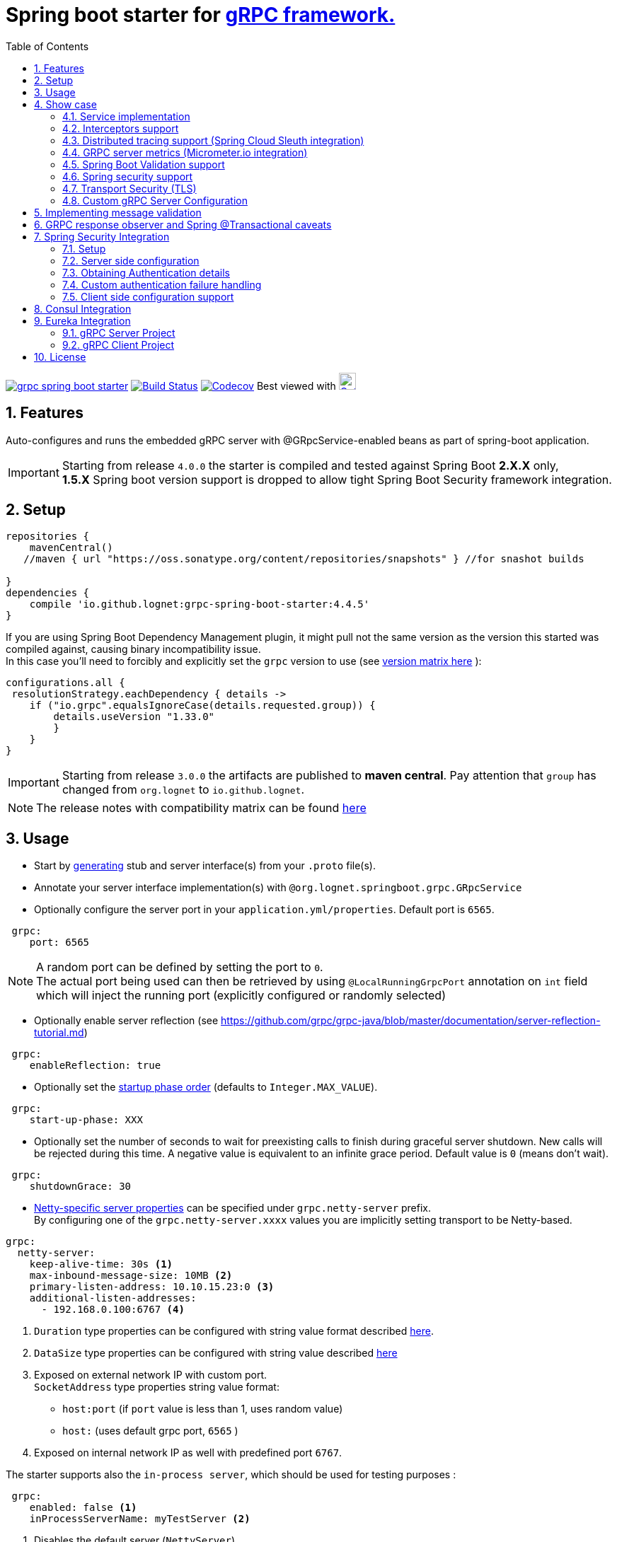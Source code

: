 = Spring boot starter for http://www.grpc.io/[gRPC framework.]
ifdef::env-github[]
:tip-caption: :bulb:
:note-caption: :information_source:
:important-caption: :heavy_exclamation_mark:
:caution-caption: :fire:
:warning-caption: :warning:
endif::[]
:toc:

image:https://img.shields.io/maven-central/v/io.github.lognet/grpc-spring-boot-starter.svg?label=Maven%20Central[link=https://search.maven.org/search?q=g:%22io.github.lognet%22%20AND%20a:%22grpc-spring-boot-starter%22]
image:https://travis-ci.org/LogNet/grpc-spring-boot-starter.svg?branch=master[Build Status,link=https://travis-ci.org/LogNet/grpc-spring-boot-starter]
image:https://codecov.io/gh/LogNet/grpc-spring-boot-starter/branch/master/graph/badge.svg["Codecov",link="https://codecov.io/gh/LogNet/grpc-spring-boot-starter/branch/master"]
Best viewed with image:https://www.octotree.io/_nuxt/img/03e72a3.svg["Octoree",width="24", link="https://www.octotree.io"]

:toc:
:source-highlighter: prettify
:numbered:
:icons: font



== Features

Auto-configures and runs the embedded gRPC server with @GRpcService-enabled beans as part of spring-boot application. +

[IMPORTANT]
Starting from release `4.0.0` the starter is compiled and tested against Spring Boot *2.X.X* only, +
*1.5.X* Spring boot version support is dropped to allow tight Spring Boot Security framework integration.

== Setup

[source,groovy]
----
repositories {
    mavenCentral()
   //maven { url "https://oss.sonatype.org/content/repositories/snapshots" } //for snashot builds

}
dependencies {
    compile 'io.github.lognet:grpc-spring-boot-starter:4.4.5'
}


----

If you are using Spring Boot Dependency Management plugin, it might pull not the same version as the version this started was compiled against, causing binary incompatibility issue. +
In  this case you'll need to forcibly and explicitly set the  `grpc` version to use (see link:ReleaseNotes.adoc[version matrix here^] ):

[source,groovy]
----
configurations.all {
 resolutionStrategy.eachDependency { details ->
    if ("io.grpc".equalsIgnoreCase(details.requested.group)) {
        details.useVersion "1.33.0"
        }
    }
}
----

[IMPORTANT]
Starting from release `3.0.0` the artifacts are published to *maven central*.
Pay attention that `group` has changed from `org.lognet` to `io.github.lognet`.

[NOTE]
The release notes with compatibility matrix can be found link:ReleaseNotes.adoc[here^]

== Usage

* Start by https://github.com/google/protobuf-gradle-plugin[generating] stub and server interface(s) from your `.proto` file(s).
* Annotate your server interface implementation(s) with `@org.lognet.springboot.grpc.GRpcService`
* Optionally configure the server port in your `application.yml/properties`.
Default port is `6565`.

[source,yaml]
----
 grpc:
    port: 6565
----

[NOTE]
A random port can be defined by setting the port to `0`. +
The actual port being used can then be retrieved by using `@LocalRunningGrpcPort` annotation on `int` field which will inject the running port (explicitly configured or randomly selected)

* Optionally enable server reflection (see https://github.com/grpc/grpc-java/blob/master/documentation/server-reflection-tutorial.md)

[source,yaml]
----
 grpc:
    enableReflection: true
----


* Optionally set the https://docs.spring.io/spring-framework/docs/current/javadoc-api/org/springframework/context/SmartLifecycle.html[startup phase order] (defaults to `Integer.MAX_VALUE`).

[source,yaml]
----
 grpc:
    start-up-phase: XXX
----

* Optionally set the number of seconds to wait for preexisting calls to finish during graceful server shutdown.
New calls will be rejected during this time.
A negative value is equivalent to an infinite grace period.
Default value is `0` (means don't wait).

[source,yaml]
----
 grpc:
    shutdownGrace: 30
----

* link:grpc-spring-boot-starter/src/main/java/org/lognet/springboot/grpc/autoconfigure/GRpcServerProperties.java[Netty-specific server properties] can be specified under `grpc.netty-server` prefix. +
By configuring one of the `grpc.netty-server.xxxx` values you are implicitly setting transport to be Netty-based.

[source,yaml]
----
grpc:
  netty-server:
    keep-alive-time: 30s <1>
    max-inbound-message-size: 10MB <2>
    primary-listen-address: 10.10.15.23:0 <3>
    additional-listen-addresses:
      - 192.168.0.100:6767 <4>


----
<1> `Duration` type properties can be configured with string value format described https://github.com/spring-projects/spring-boot/blob/master/spring-boot-project/spring-boot/src/main/java/org/springframework/boot/convert/DurationStyle.java[here].
<2> `DataSize` type properties can be configured with string value described  https://docs.spring.io/spring-framework/docs/current/javadoc-api/org/springframework/util/unit/DataSize.html#parse-java.lang.CharSequence-[here]
<3> Exposed on external network IP with custom port. +
`SocketAddress` type properties string value format:
* `host:port` (if `port` value is less than 1, uses random value)
* `host:`  (uses default grpc port, `6565` )
<4> Exposed on internal network IP as well with predefined port `6767`.

The starter supports also the `in-process server`, which should be used for testing purposes :

[source,yaml]
----
 grpc:
    enabled: false <1>
    inProcessServerName: myTestServer <2>
----
<1> Disables the default server (`NettyServer`).
<2> Enables the `in-process` server.

[NOTE]
If you enable both the `NettyServer` and `in-process` server, they will both share the same instance of `HealthStatusManager` and `GRpcServerBuilderConfigurer` (see <<Custom gRPC Server Configuration>>).

== Show case

In the `grpc-spring-boot-starter-demo` project you can find fully functional examples with integration tests. +

=== Service implementation

The service definition from `.proto` file looks like this :

[source,proto]
----
service Greeter {
    rpc SayHello ( HelloRequest) returns (  HelloReply) {}
}
----

Note the generated `io.grpc.examples.GreeterGrpc.GreeterImplBase` class that extends `io.grpc.BindableService`.(The generated classes were intentionally committed for demo purposes).

All you need to do is to annotate your service implementation with `@org.lognet.springboot.grpc.GRpcService`

[source,java]
----
    @GRpcService
    public static class GreeterService extends  GreeterGrpc.GreeterImplBase{
        @Override
        public void sayHello(GreeterOuterClass.HelloRequest request, StreamObserver<GreeterOuterClass.HelloReply> responseObserver) {
            final GreeterOuterClass.HelloReply.Builder replyBuilder = GreeterOuterClass.HelloReply.newBuilder().setMessage("Hello " + request.getName());
            responseObserver.onNext(replyBuilder.build());
            responseObserver.onCompleted();
        }
    }
----

=== Interceptors support

The starter supports the registration of two kinds of interceptors: _Global_ and _Per Service_. +
In both cases the interceptor has to implement `io.grpc.ServerInterceptor` interface.

- Per service

[source,java]
----
@GRpcService(interceptors = { LogInterceptor.class })
public  class GreeterService extends  GreeterGrpc.GreeterImplBase{
    // ommited
}
----

`LogInterceptor` will be instantiated via spring factory if there is bean of type `LogInterceptor`, or via no-args constructor otherwise.

- Global

[source,java]
----
@GRpcGlobalInterceptor
public  class MyInterceptor implements ServerInterceptor{
    // ommited
}
----

The annotation on java config factory method is also supported :

[source,java]
----
 @Configuration
 public class MyConfig{
     @Bean
     @GRpcGlobalInterceptor
     public  ServerInterceptor globalInterceptor(){
         return new ServerInterceptor(){
             @Override
             public <ReqT, RespT> ServerCall.Listener<ReqT> interceptCall(ServerCall<ReqT, RespT> call, Metadata headers, ServerCallHandler<ReqT, RespT> next) {
                // your logic here
                 return next.startCall(call, headers);
             }
         };
     }
 }
----

The particular service also has the opportunity to disable the global interceptors :

[source,java]
----
@GRpcService(applyGlobalInterceptors = false)
public  class GreeterService extends  GreeterGrpc.GreeterImplBase{
    // ommited
}
----
==== Interceptors ordering

Global interceptors can be ordered using Spring's `@Ordered` or `@Priority` annotations.
Following Spring's ordering semantics, lower order values have higher priority and will be executed first in the interceptor chain.

[source,java]
----
@GRpcGlobalInterceptor
@Order(10)
public  class A implements ServerInterceptor{
    // will be called before B
}

@GRpcGlobalInterceptor
@Order(20)
public  class B implements ServerInterceptor{
    // will be called after A
}
----

The starter uses built-in interceptors to implement Spring `Security`, `Validation` and `Metrics` integration.
Their order can also be controlled by below properties :

* `grpc.security.auth.interceptor-order` ( defaults to `Ordered.HIGHEST_PRECEDENCE`)
* `grpc.validation.interceptor-order` ( defaults to `Ordered.HIGHEST_PRECEDENCE+10`)
* `grpc.metrics.interceptor-order` ( defaults to `Ordered.HIGHEST_PRECEDENCE+20`)

This gives you the ability to setup the desired order of built-in and your custom interceptors.

*Keep on reading !!! There is more*

The way grpc interceptor works is that it intercepts the call and returns the server call listener, which in turn can intercept the request message as well, before forwarding it to the actual service call handler :

****
`interceptor_1(interceptCall)` -> `interceptor_2(interceptCall)` -> `interceptor_3(interceptCall)` -> +
`interceptor_1(On_Message)`-> `interceptor_2(On_Message)`-> `interceptor_3(On_Message)`-> +
`actual service call`
****

By setting  `grpc.security.auth.fail-fast`  property to `false` all downstream interceptors as well as all upstream interceptors (On_Message) will still be executed +

Assuming `interceptor_2` is `securityInterceptor` :

* For failed authentication/authorization with  `grpc.security.auth.fail-fast=true`(default): +
+

****
`interceptor_1(interceptCall)` -> `securityInterceptor(interceptCall)` - *Call is Closed* -> +++<del>+++ `interceptor_3(interceptCall)` -> +
`interceptor_1(On_Message)`-> `securityInterceptor(On_Message)`->`interceptor_3(On_Message)`-> +
`actual service call`+++</del>+++
****

* For failed authentication/authorization with `grpc.security.auth.fail-fast=false`: +
+
****
`interceptor_1(interceptCall)` -> `securityInterceptor(interceptCall)` -> `interceptor_3(interceptCall)` ->
`interceptor_1(On_Message)`-> `securityInterceptor(On_Message)` - *Call is Closed*  +++<del>+++-> `interceptor_3(On_Message)`-> +
`actual service call`+++</del>+++
****

=== Distributed tracing support (Spring Cloud Sleuth integration)

This started is *natively* supported by `spring-cloud-sleuth` project. +
Please continue to https://docs.spring.io/spring-cloud-sleuth/docs/current/reference/html/integrations.html#sleuth-rpc-grpc-integration[sleuth grpc integration].


=== GRPC server metrics (Micrometer.io integration)

By including `org.springframework.boot:spring-boot-starter-actuator` dependency,
the starter will collect gRPC server metrics , broken down by

. `method` - gRPC service method FQN (Fully Qualified Name)
. `result` - https://grpc.github.io/grpc-java/javadoc/io/grpc/Status.Code.html[Response status code]
. `address` - server local address (if you exposed additional  listen addresses, with `grpc.netty-server.additional-listen-addresses` property)

After configuring the exporter of your https://docs.spring.io/spring-boot/docs/current/reference/html/production-ready-features.html#production-ready-metrics[choice],
you should see the `timer` named `grpc.server.calls`.

==== Custom tags support

By defining `GRpcMetricsTagsContributor` bean in your application context, you can add custom tags to the `grpc.server.calls` timer. +
You can also use `RequestAwareGRpcMetricsTagsContributor` bean to tag *unary* calls. +
Demo is https://github.com/LogNet/grpc-spring-boot-starter/blob/master/grpc-spring-boot-starter-demo/src/test/java/org/lognet/springboot/grpc/GrpcMeterTest.java[here]

[TIP]
Keep the dispersion low not to blow up the cardinality of the metric.

`RequestAwareGRpcMetricsTagsContributor` can be still executed for failed authentication if `metric` interceptor has higher precedence than `security` interceptor and   `grpc.security.auth.fail-fast` set to `false`. +
This case is covered by link:grpc-spring-boot-starter-demo/src/test/java/org/lognet/springboot/grpc/MetricWithSecurityTest.java[this] test. +

[TIP]
Make sure to read <<Interceptors ordering>> chapter.

=== Spring Boot Validation support

The starter can be  auto-configured to validate request/response gRPC service messages.
Please continue to <<Implementing message validation>> for configuration details.

=== Spring security support

The starter provides built-in support for authenticating and authorizing users leveraging integration with https://spring.io/projects/spring-security[Spring Security framework]. +
Please refer to the sections on <<Spring Security Integration>> for details on  supported authentication providers and configuration options.

=== Transport Security (TLS)

The transport security can be configured using root certificate together with its private key path:

[source,yaml]
----
 grpc:
    security:
      cert-chain: classpath:cert/server-cert.pem
      private-key: file:../grpc-spring-boot-starter-demo/src/test/resources/cert/server-key.pem
----

The value of both properties is in form supported by https://docs.spring.io/spring/docs/current/javadoc-api/org/springframework/core/io/ResourceEditor.html[ResourceEditor]. +

The client side should be configured accordingly :

[source,java]
----
((NettyChannelBuilder)channelBuilder)
 .useTransportSecurity()
 .sslContext(GrpcSslContexts.forClient().trustManager(certChain).build());
----

This starter will pull the `io.netty:netty-tcnative-boringssl-static` dependency by default to support SSL. +
If you need another SSL/TLS support, please exclude this dependency and follow https://github.com/grpc/grpc-java/blob/master/SECURITY.md[Security Guide].

[NOTE]
If the more detailed tuning is needed for security setup, please use custom configurer described in <<Custom gRPC Server Configuration>>

=== Custom gRPC Server Configuration

To intercept the `io.grpc.ServerBuilder` instance used to build the `io.grpc.Server`, you can add bean that inherits from `org.lognet.springboot.grpc.GRpcServerBuilderConfigurer` to your context and override the `configure` method. +
By the time of invocation of `configure` method, all discovered services, including theirs interceptors, had been added to the passed builder. +
In your implementation of `configure` method, you can add your custom configuration:

[source,java]
----
@Component
public class MyGRpcServerBuilderConfigurer extends GRpcServerBuilderConfigurer{
        @Override
        public void configure(ServerBuilder<?> serverBuilder){
            serverBuilder
                .executor(YOUR EXECUTOR INSTANCE)
                .compressorRegistry(YOUR COMPRESSION REGISTRY)
                .decompressorRegistry(YOUR DECOMPRESSION REGISTRY)
                .useTransportSecurity(YOUR TRANSPORT SECURITY SETTINGS);
            ((NettyServerBuilder)serverBuilder)// cast to NettyServerBuilder (which is the default server) for further customization
                    .sslContext(GrpcSslContexts  // security fine tuning
                                    .forServer(...)
                                    .trustManager(...)
                                    .build())
                    .maxConnectionAge(...)
                    .maxConnectionAgeGrace(...);

        }
    };
}
----

[NOTE]
If you enable both `NettyServer` and `in-process` servers, the `configure` method will be invoked on the same instance of configurer. +
If you need to differentiate between the passed `serverBuilder` s, you can check the type. +
This is the current limitation.

== Implementing message validation

Thanks to https://beanvalidation.org/2.0/spec/[Bean Validation] configuration support via https://beanvalidation.org/2.0/spec/#xml[XML deployment descriptor] , it's possible to
provide the constraints for generated classes via XML instead of instrumenting the generated messages with custom `protoc` compiler.

. Add `org.springframework.boot:spring-boot-starter-validation` dependency to your project.
. Create `META-INF/validation.xml` and constraints declarations file(s). (IntelliJ IDEA has great auto-complete support for authorizing bean validation constraints xml files ) +
See also https://docs.jboss.org/hibernate/stable/validator/reference/en-US/html_single/?v=6.1#chapter-xml-configuration[samples] from `Hibernate` validator documentation

You can find  link:grpc-spring-boot-starter-demo/src/main/resources/META-INF/validation/constraints-person.xml[demo configuration] and corresponding tests
link:grpc-spring-boot-starter-demo/src/test/java/org/lognet/springboot/grpc/ValidationTest.java[here]

Note, that both `request` and `response` messages are being validated.

If your gRPC method uses the same request and response message type, you can use `org.lognet.springboot.grpc.validation.group.RequestMessage` and
`org.lognet.springboot.grpc.validation.group.ResponseMessage` validation groups to apply different validation logic  :

[source,xml]
----
...
<getter name="someField">

            <!--should be empty for request message-->
            <constraint annotation="javax.validation.constraints.Size">
                <groups>
                    <value>org.lognet.springboot.grpc.validation.group.RequestMessage</value> <1>
                </groups>
                <element name="min">0</element>
                <element name="max">0</element>

            </constraint>

            <!--should NOT  be empty for response message-->
            <constraint annotation="javax.validation.constraints.NotEmpty">
                <groups>
                    <value>org.lognet.springboot.grpc.validation.group.ResponseMessage</value> <2>
                </groups>
            </constraint>
        </getter>
...
----
<1> Apply this constraint only for `request` message
<2> Apply this constraint only for `response` message


Note also custom cross-field link:grpc-spring-boot-starter-demo/src/main/java/org/lognet/springboot/grpc/demo/PersonConstraint.java[constraint] and its usage :

[source,xml]
----
 <bean class="io.grpc.examples.GreeterOuterClass$Person">
        <class>
            <constraint annotation="org.lognet.springboot.grpc.demo.PersonConstraint"/>
        </class>
...

</bean>
----

As described in  <<Interceptors ordering>> chapter, you can give `validation` interceptor the higher precedence than `security` interceptor and set `grpc.security.auth.fail-fast` property to `false`. +
In this scenario, if call is both unauthenticated and invalid, the client will get `Status.INVALID_ARGUMENT` instead of `Status.PERMISSION_DENIED/Status.UNAUTHENTICATED` response status.

By adding `GRpcErrorHandler` bean to your application, you get  a chance to send your custom response headers. The error handler will be called with `Status.INVALID_ARGUMENT` and incoming request message that is failed.


== GRPC response observer  and Spring @Transactional caveats
While it's still possible to have your rpc methods annotated with `@Transactional` (with `spring.aop.proxy-target-class=true` if it's not enabled by default), chances are to get unpredictable behaviour. Consider below grpc method implementation :

[source,java]
----
class MyGrpcService extends ...{
    @Autowired
    private MyJpaRepository repo;

    @Transactional //<1>
    public void rpcCall(Req request, StreamOvserver<Res> observer) {
        Res response = // Database operations via repo
        observer.onNext(response); //<2>
        observer.onCompleted();
    }//<3>
}
----
<1> The method is annotated as `@Transactional`, Spring will commit the transaction **at some time after methods returns**
<2> Response is returned to the caller
<3> Methods returns, transaction *eventually* committed.



Theoretically, and as you can see - https://github.com/LogNet/grpc-spring-boot-starter/issues/187[practically], there is small time-span when client (if the network latency is minimal, and your grpc server encouraged context switch right after +++<i class="conum" data-value="2"></i>
+++) can try to access the database via another grpc call *before* the transaction is committed.

The  solution to overcome this situation is to externalize the transactional logic into separate service class :

[source,java]
----
@Service
class MyService{
    @Autowired
    private MyJpaRepository repo;

    @Transactional //<1>
    public Res doTransactionalWork(){
        // Database operations via repo
        return result;
    }//<2>
}
class MyGrpcService extends ...{
    @Autowired
    private MyService myService;


    public void rpcCall(Req request, StreamOvserver<Res> observer) {
        Res response = myService.doTransactionalWork();
        observer.onNext(response); //<3>
        observer.onCompleted();
    }
}
----
<1> Service method is transactional
<2> Transaction is *eventually* committed.
<3> Reply *after* transaction is committed.

By following this approach you also decouple the transport layer and business logic that now can be tested separately.


== Spring Security Integration

=== Setup

.Dependencies to implement authentiction scheme (to be added to server-side project)
[cols="a,a"]
|===
|Scheme |Dependencies

|Basic
|
* `org.springframework.security:spring-security-config`


|Bearer
|
* `org.springframework.security:spring-security-config`
* `org.springframework.security:spring-security-oauth2-jose`
* `org.springframework.security:spring-security-oauth2-resource-server`


|_Custom_
|
* `org.springframework.security:spring-security-config`
* `your.custom.lib`

|===

=== Server side configuration

GRPC security configuration follows the same principals and APIs as Spring WEB security configuration.

==== Default

Defining bean with type `GrpcSecurityConfigurerAdapter` annotated with `@EnableGrpcSecurity` is sufficient to secure you GRPC services and/or methods :

[source,java]
----

    @EnableGrpcSecurity
    public class GrpcSecurityConfiguration extends GrpcSecurityConfigurerAdapter {

    }

----

This default configuration secures GRPC methods/services annotated with `org.springframework.security.access.annotation.@Secured`  annotation. +
Leaving  value of the annotation empty (`@Secured({})`) means : `authenticate` only, no authorization will be performed. +
If `JwtDecoder` bean exists in your context, it will also register `JwtAuthenticationProvider` to handle the validation of authentication claim.

==== Custom

Various configuration examples and test scenarios are link:grpc-spring-boot-starter-demo/src/test/java/org/lognet/springboot/grpc/auth[here].

[source,java]
----
    @EnableGrpcSecurity
    public class GrpcSecurityConfiguration extends GrpcSecurityConfigurerAdapter {
        @Autowired
        private JwtDecoder jwtDecoder;

        @Override
        public void configure(GrpcSecurity builder) throws Exception {

            builder.authorizeRequests()<1>
                    .methods(GreeterGrpc.getSayHelloMethod()).hasAnyAuthority("SCOPE_profile")<2>
            .and()
                    .authenticationProvider(JwtAuthProviderFactory.withAuthorities(jwtDecoder));<3>
        }
    }
----
<1> Get hold of authorization configuration object
<2> `MethodDefinition` of `sayHello` method is allowed for authenticated users with `SCOPE_profile` authority.
<3> Use `JwtAuthenticationProvider` to validate user claim (`BEARER` token) against resource server configured with `spring.security.oauth2.resourceserver.jwt.issuer-uri` property.

==== DIY

One is possible to plug in your own bespoke authentication provider by implementing `AuthenticationSchemeSelector` interface.

[source,java]
----
@EnableGrpcSecurity
    public class GrpcSecurityConfiguration extends GrpcSecurityConfigurerAdapter {
    @Override
        public void configure(GrpcSecurity builder) throws Exception {
        builder.authorizeRequests()
                    .anyMethod().authenticated()<1>
                    .and()
                    .authenticationSchemeSelector(new AuthenticationSchemeSelector() { <2>
                            @Override
                            public Optional<Authentication> getAuthScheme(CharSequence authorization) {
                                return new MyAuthenticationObject(); <3>
                            }
                        })
                    .authenticationProvider(new AuthenticationProvider() { <4>
                        @Override
                        public Authentication authenticate(Authentication authentication) throws AuthenticationException {
                            MyAuthenticationObject myAuth= (MyAuthenticationObject)authentication;
                            //validate myAuth
                            return MyValidatedAuthenticationObject(withAuthorities);<5>
                        }

                        @Override
                        public boolean supports(Class<?> authentication) {
                            return MyAuthenticationObject.class.isInstance(authentication);
                        }
                    });
 }
 }
----
<1> Secure all services methods.
<2> Register your own `AuthenticationSchemeSelector`.
<3> Based on provided authorization header - return `Authentication` object as a claim (not authenticated yet)
<4> Register your own `AuthenticationProvider` that supports validation of `MyAuthenticationObject`
<5> Validate provided `authentication` and return validated and *authenticated* `Authentication` object

<<Client side configuration support>> section explains how to pass custom authorization scheme and claim from GRPC client.

=== Obtaining Authentication details

To obtain  `Authentication` object in the implementation of *secured method*, please use below snippet

[source,java]
----
final Authentication auth = GrpcSecurity.AUTHENTICATION_CONTEXT_KEY.get();
----


=== Custom  authentication failure handling

By adding `GRpcErrorHandler` bean to your application, you get  a chance to provide your custom response headers. The error handler will be called with `Status.PERMISSION_DENIED/Status.UNAUTHENTICATED` (and incoming request message , if you set `grpc.security.auth.fail-fast` property to `false`). +
The demo is link:grpc-spring-boot-starter-demo/src/test/java/org/lognet/springboot/grpc/auth/JwtRoleTest.java[here]





=== Client side configuration support

By adding `io.github.lognet:grpc-client-spring-boot-starter` dependency to your *java grpc client* application you can easily configure per-channel or per-call credentials :

Per-channel::
+
[source,java]
----
class MyClient{
    public void doWork(){
        final AuthClientInterceptor clientInterceptor = new AuthClientInterceptor(<1>
                AuthHeader.builder()
                    .bearer()
                    .binaryFormat(true)<3>
                    .tokenSupplier(this::generateToken)<4>
        );

        Channel authenticatedChannel = ClientInterceptors.intercept(
                ManagedChannelBuilder.forAddress("host", 6565), clientInterceptor <2>
        );
        // use authenticatedChannel to invoke GRPC service
    }

     private ByteBuffer generateToken(){ <4>
         // generate bearer token against your resource server
     }
 }
----
<1> Create client interceptor
<2> Intercept channel
<3> Turn the binary format on/off: +
* When `true`, the authentication header is sent with  `Authentication-bin` key using https://grpc.github.io/grpc-java/javadoc/io/grpc/Metadata.BinaryMarshaller.html[binary marshaller].
* When `false`, the authentication header is sent with  `Authentication` key using https://grpc.github.io/grpc-java/javadoc/io/grpc/Metadata.AsciiMarshaller.html[ASCII marshaller].

<4> Provide token generator function (Please refer to link:grpc-spring-boot-starter-demo/src/test/java/org/lognet/springboot/grpc/auth/JwtAuthBaseTest.java[for example].)

Per-call::
+
[source,java]
----
class MyClient{
    public void doWork(){
        AuthCallCredentials callCredentials = new AuthCallCredentials( <1>
                AuthHeader.builder().basic("user","pwd".getBytes())
        );

        final SecuredGreeterGrpc.SecuredGreeterBlockingStub securedFutureStub = SecuredGreeterGrpc.newBlockingStub(ManagedChannelBuilder.forAddress("host", 6565));<2>

        final String reply = securedFutureStub
                .withCallCredentials(callCredentials)<3>
                .sayAuthHello(Empty.getDefaultInstance()).getMessage();

    }
 }
----
<1> Create call credentials with basic scheme
<2> Create service stub
<3> Attach call credentials to the call
+
`AuthHeader` could also be built with bespoke authorization scheme :
+
[source,java]
----
 AuthHeader
   .builder()
   .authScheme("myCustomAuthScheme")
   .tokenSupplier(()->generateMyCustomToken())
----

== Consul Integration

Starting from version `3.3.0`, the starter will auto-register the running grpc server in Consul registry if `org.springframework.cloud:spring-cloud-starter-consul-discovery` is in classpath and
`spring.cloud.service-registry.auto-registration.enabled` is *NOT* set to `false`. +

The registered service name will be prefixed with `grpc-` ,i.e. `grpc-${spring.application.name}` to not interfere with standard registered web-service name if you choose to run both embedded `Grpc` and `Web` servers. +

Setting `spring.cloud.consul.discovery.register-health-check` to true will register GRPC health check service in Consul.

Tags could be set by defining `spring.cloud.consul.discovery.tags` property.

You can find the test that demonstrates the feature link:grpc-spring-boot-starter-demo/src/test/java/org/lognet/springboot/grpc/ConsulRegistrationTest.java[here].

== Eureka Integration

When building production-ready services, the advise is to have separate project for your service(s) gRPC API that holds only proto-generated classes both for server and client side usage. +
You will then add this project as `compile` dependency to your `gRPC client` and `gRPC server` projects.

To integrate `Eureka` simply follow the great https://spring.io/guides/gs/service-registration-and-discovery/[guide] from Spring.

Below are the essential parts of configurations for both server and client projects.

===  gRPC Server Project

* Add eureka starter as dependency of your server project together with generated classes from `proto` files:

[source,gradle]
.build.gradle
----
 dependencies {
     compile('org.springframework.cloud:spring-cloud-starter-eureka')
     compile project(":yourProject-api")
 }
----

* Configure gRPC server to register itself with Eureka.
+
[source,yaml]
.bootstrap.yaml
----
spring:
    application:
        name: my-service-name <1>
----
<1> Eureka's `ServiceId` by default is the spring application name, provide it before the service registers itself with Eureka.
+
[source,yaml]
.application.yaml
----
grpc:
    port: 6565 <1>
eureka:
    instance:
        nonSecurePort: ${grpc.port} <2>
    client:
        serviceUrl:
            defaultZone: http://${eureka.host:localhost}:${eureka.port:8761}/eureka/ <3>
----
<1> Specify the port number the gRPC is listening on.
<2> Register the eureka service port to be the same as `grpc.port` so client will know where to send the requests to.
<3> Specify the registry URL, so the service will register itself with.


* Expose the gRPC service as part of Spring Boot Application.
+
[source,java]
.EurekaGrpcServiceApp.java
----
 @SpringBootApplication
 @EnableEurekaClient
 public class EurekaGrpcServiceApp {

     @GRpcService
     public static class GreeterService extends GreeterGrpc.GreeterImplBase {
         @Override
         public void sayHello(GreeterOuterClass.HelloRequest request, StreamObserver<GreeterOuterClass.HelloReply> responseObserver) {

         }
     }

     public static void main(String[] args) {
         SpringApplication.run(DemoApp.class,args);
     }
 }
----

===  gRPC Client Project

* Add eureka starter as dependency of your client project together with generated classes from `proto` files:

[source,gradle]
.build.gradle
----
 dependencies {
     compile('org.springframework.cloud:spring-cloud-starter-eureka')
     compile project(":yourProject-api")
 }
----

* Configure client to find the eureka service registry:

[source,yaml]
.application.yaml
----
eureka:
  client:
    register-with-eureka: false <1>
    service-url:
      defaultZone: http://${eureka.host:localhost}:${eureka.port:8761}/eureka/ <2>
----
<1> `false` if this project is not meant to act as a service to another client.
<2>  Specify the registry URL, so this client will know where to look up the required service.

[source,java]
.GreeterServiceConsumerApplication.java
----
@EnableEurekaClient
@SpringBootApplication
public class GreeterServiceConsumerApplication {
 public static void main(String[] args) {
   SpringApplication.run(GreeterServiceConsumerApplication.class, args);
 }
}
----

* Use EurekaClient to get the coordinates of gRPC service instance from Eureka and consume the service :

[source,java]
.GreeterServiceConsumer.java
----
@EnableEurekaClient
@Component
public class GreeterServiceConsumer {
    @Autowired
    private EurekaClient client;

    public void greet(String name) {
        final InstanceInfo instanceInfo = client.getNextServerFromEureka("my-service-name", false);<1>
        final ManagedChannel channel = ManagedChannelBuilder.forAddress(instanceInfo.getIPAddr(), instanceInfo.getPort())
                .usePlaintext()
                .build(); <2>
        final GreeterServiceGrpc.GreeterServiceFutureStub stub = GreeterServiceGrpc.newFutureStub(channel); <3>
        stub.greet(name); <4>

    }
}
----
<1> Get the information about the `my-service-name` instance.
<2> Build `channel` accordingly.
<3> Create stub using the `channel`.
<4> Invoke the service.

== License

Apache 2.0
